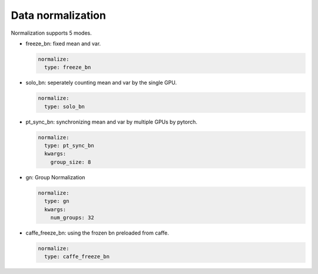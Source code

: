 Data normalization
==================

Normalization supports 5 modes.

* freeze_bn: fixed mean and var.

  .. code-block:: yaml

    normalize:
      type: freeze_bn

* solo_bn: seperately counting mean and var by the single GPU.

  .. code-block:: yaml

    normalize:
      type: solo_bn

* pt_sync_bn: synchronizing mean and var by multiple GPUs by pytorch.

  .. code-block:: yaml

    normalize:
      type: pt_sync_bn
      kwargs:
        group_size: 8

* gn: Group Normalization

  .. code-block:: yaml

    normalize:
      type: gn
      kwargs:
        num_groups: 32

* caffe_freeze_bn: using the frozen bn preloaded from caffe.

  .. code-block:: yaml

    normalize:
      type: caffe_freeze_bn
